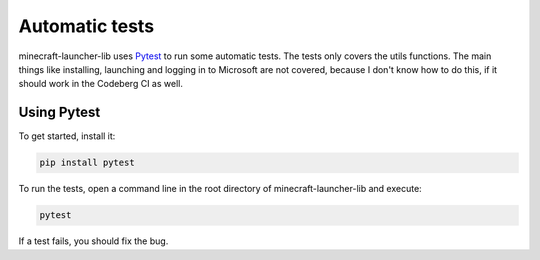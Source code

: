 Automatic tests
==========================
minecraft-launcher-lib uses `Pytest <https://pytest.org>`_ to run some automatic tests. The tests only covers the utils functions. The main things like installing, launching and logging in to Microsoft are not covered, because I don't know how to do this, if it should work in the Codeberg CI as well.

-------------------------
Using Pytest
-------------------------
To get started, install it:

.. code::

    pip install pytest

To run the tests, open a command line in the root directory of minecraft-launcher-lib and execute:

.. code::

    pytest

If a test fails, you should fix the bug.
